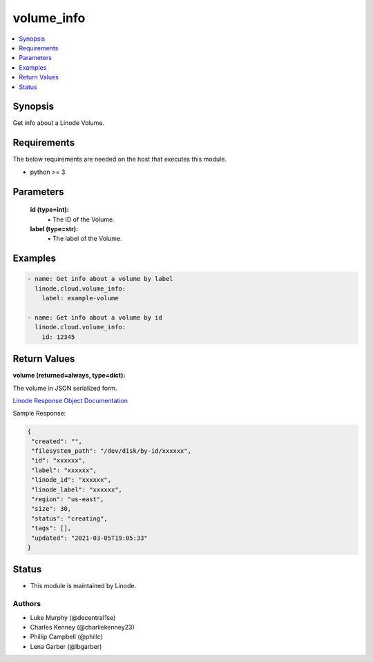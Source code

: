 .. _volume_info_module:


volume_info
===========

.. contents::
   :local:
   :depth: 1


Synopsis
--------

Get info about a Linode Volume.



Requirements
------------
The below requirements are needed on the host that executes this module.

- python >= 3



Parameters
----------


  **id (type=int):**
    \• The ID of the Volume.


  **label (type=str):**
    \• The label of the Volume.







Examples
--------

.. code-block:: yaml+jinja

    
    - name: Get info about a volume by label
      linode.cloud.volume_info:
        label: example-volume
        
    - name: Get info about a volume by id
      linode.cloud.volume_info:
        id: 12345




Return Values
-------------

**volume (returned=always, type=dict):**

The volume in JSON serialized form.

`Linode Response Object Documentation <https://www.linode.com/docs/api/volumes/#volume-view__responses>`_

Sample Response:

.. code-block:: JSON

    {
     "created": "",
     "filesystem_path": "/dev/disk/by-id/xxxxxx",
     "id": "xxxxxx",
     "label": "xxxxxx",
     "linode_id": "xxxxxx",
     "linode_label": "xxxxxx",
     "region": "us-east",
     "size": 30,
     "status": "creating",
     "tags": [],
     "updated": "2021-03-05T19:05:33"
    }





Status
------




- This module is maintained by Linode.



Authors
~~~~~~~

- Luke Murphy (@decentral1se)
- Charles Kenney (@charliekenney23)
- Phillip Campbell (@phillc)
- Lena Garber (@lbgarber)

